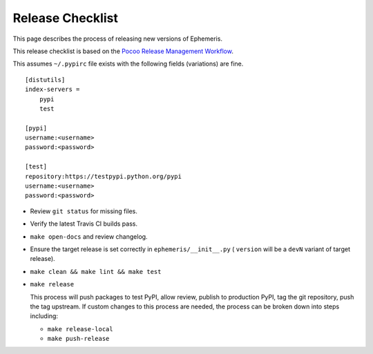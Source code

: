 ==================
Release Checklist
==================

This page describes the process of releasing new versions of Ephemeris.

This release checklist is based on the `Pocoo Release Management Workflow
<http://www.pocoo.org/internal/release-management/>`_.

This assumes ``~/.pypirc`` file exists with the following fields (variations)
are fine.

::

    [distutils]
    index-servers =
        pypi
        test
    
    [pypi]
    username:<username>
    password:<password>
    
    [test]
    repository:https://testpypi.python.org/pypi
    username:<username>
    password:<password>


* Review ``git status`` for missing files.
* Verify the latest Travis CI builds pass.
* ``make open-docs`` and review changelog.
* Ensure the target release is set correctly in ``ephemeris/__init__.py`` (
  ``version`` will be a ``devN`` variant of target release).
* ``make clean && make lint && make test``
* ``make release``

  This process will push packages to test PyPI, allow review, publish
  to production PyPI, tag the git repository, push the tag upstream.
  If custom changes to this process are needed, the process can be
  broken down into steps including:

  * ``make release-local``
  * ``make push-release``
